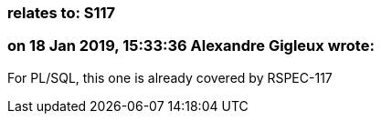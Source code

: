 === relates to: S117

=== on 18 Jan 2019, 15:33:36 Alexandre Gigleux wrote:
For PL/SQL, this one is already covered by RSPEC-117

